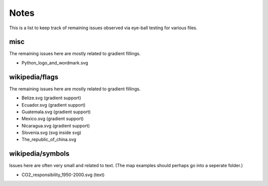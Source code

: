 .. -*- mode: rst -*-

Notes
=====

This is a list to keep track of remaining issues observed via eye-ball
testing for various files.


misc
----

The remaining issues here are mostly related to gradient fillings.

- Python_logo_and_wordmark.svg


wikipedia/flags
---------------

The remaining issues here are mostly related to gradient fillings.

- Belize.svg (gradient support)
- Ecuador.svg (gradient support)
- Guatemala.svg (gradient support)
- Mexico.svg (gradient support)
- Nicaragua.svg (gradient support)
- Slovenia.svg (svg inside svg)
- The_republic_of_china.svg


wikipedia/symbols
-----------------

Issues here are often very small and related to text. (The map examples
should perhaps go into a seperate folder.)

- CO2_responsibility_1950-2000.svg (text)
